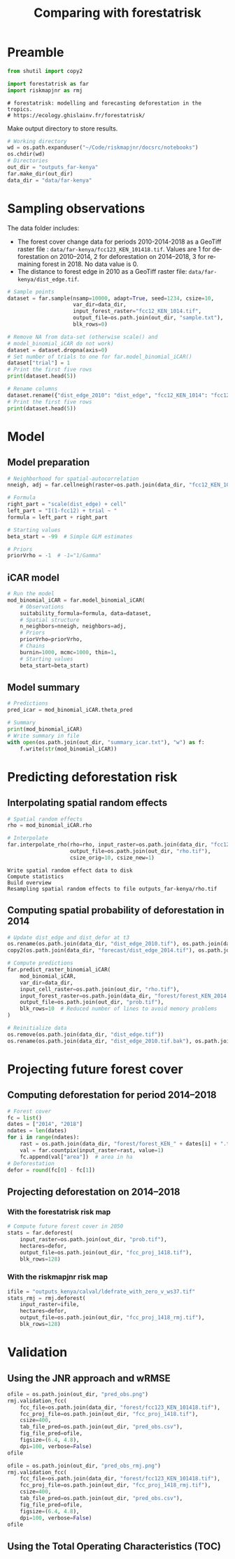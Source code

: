 # -*- mode: org -*-
# -*- coding: utf-8 -*-
# -*- org-src-preserve-indentation: t; org-edit-src-content: 0; -*-
# ==============================================================================
# author          :Ghislain Vieilledent
# email           :ghislain.vieilledent@cirad.fr, ghislainv@gmail.com
# web             :https://ecology.ghislainv.fr
# license         :GPLv3
# ==============================================================================

#+title: Comparing with forestatrisk
#+author:
# #+author: Ghislain Vieilledent
# #+email: ghislain.vieilledent@cirad.fr

#+LANGUAGE: en
#+TAGS: Blog(B) noexport(n) Stats(S)
#+TAGS: Ecology(E) R(R) OrgMode(O) Python(P)
#+EXPORT_SELECT_TAGS: Blog
#+OPTIONS: H:3 num:t toc:nil \n:nil @:t ::t |:t ^:{} -:t f:t *:t <:t
#+OPTIONS: html-postamble:nil
#+EXPORT_SELECT_TAGS: export
#+EXPORT_EXCLUDE_TAGS: noexport
#+STARTUP: inlineimages
#+HTML_DOCTYPE: html5
#+HTML_HEAD: <link rel="stylesheet" type="text/css" href="style.css"/>

#+PROPERTY: header-args :eval never-export

* Version information    :noexport:

#+begin_src emacs-lisp -n :exports both
(princ (concat
        (format "Emacs version: %s\n"
                (emacs-version))
        (format "org version: %s\n"
                (org-version))))        
#+end_src

#+RESULTS:
: Emacs version: GNU Emacs 27.1 (build 1, x86_64-pc-linux-gnu, GTK+ Version 3.24.30, cairo version 1.16.0)
:  of 2021-11-27, modified by Debian
: org version: 9.5.3

* Preamble

#+begin_src python :results output :session :exports both
from shutil import copy2

import forestatrisk as far
import riskmapjnr as rmj
#+end_src

#+RESULTS:
: # forestatrisk: modelling and forecasting deforestation in the tropics.
: # https://ecology.ghislainv.fr/forestatrisk/

Make output directory to store results.

#+begin_src python :results output :session :exports code
# Working directory
wd = os.path.expanduser("~/Code/riskmapjnr/docsrc/notebooks")
os.chdir(wd)
# Directories
out_dir = "outputs_far-kenya"
far.make_dir(out_dir)
data_dir = "data/far-kenya"
#+end_src

#+RESULTS:

* Sampling observations

The data folder includes:
- The forest cover change data for periods 2010-2014-2018 as a GeoTiff raster file : =data/far-kenya/fcc123_KEN_101418.tif=. Values are 1 for deforestation on 2010--2014, 2 for deforestation on 2014--2018, 3 for remaining forest in 2018. No data value is 0.
- The distance to forest edge in 2010 as a GeoTiff raster file: =data/far-kenya/dist_edge.tif=.

#+begin_src python :results none :session :exports code
# Sample points
dataset = far.sample(nsamp=10000, adapt=True, seed=1234, csize=10,
                     var_dir=data_dir,
                     input_forest_raster="fcc12_KEN_1014.tif",
                     output_file=os.path.join(out_dir, "sample.txt"),
                     blk_rows=0)
#+end_src

#+begin_src python :results output :session :exports both
# Remove NA from data-set (otherwise scale() and
# model_binomial_iCAR do not work)
dataset = dataset.dropna(axis=0)
# Set number of trials to one for far.model_binomial_iCAR()
dataset["trial"] = 1
# Print the first five rows
print(dataset.head(5))
#+end_src

#+RESULTS:

#+begin_src python :results output :session :exports both
# Rename columns
dataset.rename({"dist_edge_2010": "dist_edge", "fcc12_KEN_1014": "fcc12"}, axis=1, inplace=True)
# Print the first five rows
print(dataset.head(5))
#+end_src

#+RESULTS:

* Model

** Model preparation

#+begin_src python :results output :session :exports both
# Neighborhood for spatial-autocorrelation
nneigh, adj = far.cellneigh(raster=os.path.join(data_dir, "fcc12_KEN_1014.tif"), csize=10, rank=1)

# Formula
right_part = "scale(dist_edge) + cell"
left_part = "I(1-fcc12) + trial ~ "
formula = left_part + right_part

# Starting values
beta_start = -99  # Simple GLM estimates

# Priors
priorVrho = -1  # -1="1/Gamma"
#+end_src

#+RESULTS:

** iCAR model

#+begin_src python :results output :session :exports both
# Run the model
mod_binomial_iCAR = far.model_binomial_iCAR(
    # Observations
    suitability_formula=formula, data=dataset,
    # Spatial structure
    n_neighbors=nneigh, neighbors=adj,
    # Priors
    priorVrho=priorVrho,
    # Chains
    burnin=1000, mcmc=1000, thin=1,
    # Starting values
    beta_start=beta_start)
#+end_src

#+RESULTS:


** Model summary

#+begin_src python :results output :session :exports both
# Predictions
pred_icar = mod_binomial_iCAR.theta_pred

# Summary
print(mod_binomial_iCAR)
# Write summary in file
with open(os.path.join(out_dir, "summary_icar.txt"), "w") as f:
    f.write(str(mod_binomial_iCAR))
#+end_src

#+RESULTS:

* Predicting deforestation risk

** Interpolating spatial random effects

#+begin_src python :results output :session :exports both
# Spatial random effects
rho = mod_binomial_iCAR.rho

# Interpolate
far.interpolate_rho(rho=rho, input_raster=os.path.join(data_dir, "fcc12_KEN_1014.tif"),
                    output_file=os.path.join(out_dir, "rho.tif"),
                    csize_orig=10, csize_new=1)
#+end_src

#+RESULTS:
: Write spatial random effect data to disk
: Compute statistics
: Build overview
: Resampling spatial random effects to file outputs_far-kenya/rho.tif

**  Computing spatial probability of deforestation in 2014

#+begin_src python :results none :session :exports code
# Update dist_edge and dist_defor at t3
os.rename(os.path.join(data_dir, "dist_edge_2010.tif"), os.path.join(data_dir, "dist_edge_2010.tif.bak"))
copy2(os.path.join(data_dir, "forecast/dist_edge_2014.tif"), os.path.join(data_dir, "dist_edge.tif"))

# Compute predictions
far.predict_raster_binomial_iCAR(
    mod_binomial_iCAR,
    var_dir=data_dir,
    input_cell_raster=os.path.join(out_dir, "rho.tif"),
    input_forest_raster=os.path.join(data_dir, "forest/forest_KEN_2014.tif"),
    output_file=os.path.join(out_dir, "prob.tif"),
    blk_rows=10  # Reduced number of lines to avoid memory problems
)

# Reinitialize data
os.remove(os.path.join(data_dir, "dist_edge.tif"))
os.rename(os.path.join(data_dir, "dist_edge_2010.tif.bak"), os.path.join(data_dir, "dist_edge_2010.tif"))
#+end_src

* Projecting future forest cover

** Computing deforestation for period 2014--2018

#+begin_src python :results none :session :exports code
# Forest cover
fc = list()
dates = ["2014", "2018"]
ndates = len(dates)
for i in range(ndates):
    rast = os.path.join(data_dir, "forest/forest_KEN_" + dates[i] + ".tif")
    val = far.countpix(input_raster=rast, value=1)
    fc.append(val["area"])  # area in ha
# Deforestation
defor = round(fc[0] - fc[1])
#+end_src

** Projecting deforestation on 2014--2018

*** With the forestatrisk risk map

#+begin_src python :results none :session :exports code
# Compute future forest cover in 2050
stats = far.deforest(
    input_raster=os.path.join(out_dir, "prob.tif"),
    hectares=defor,
    output_file=os.path.join(out_dir, "fcc_proj_1418.tif"),
    blk_rows=128)
#+end_src

*** With the riskmapjnr risk map

#+begin_src python :results output :session :exports both
ifile = "outputs_kenya/calval/ldefrate_with_zero_v_ws37.tif"
stats_rmj = rmj.deforest(
    input_raster=ifile,
    hectares=defor,
    output_file=os.path.join(out_dir, "fcc_proj_1418_rmj.tif"),
    blk_rows=128)
#+end_src

#+RESULTS:

* Validation

** Using the JNR approach and wRMSE

#+begin_src python :results file :session :exports both
ofile = os.path.join(out_dir, "pred_obs.png")
rmj.validation_fcc(
    fcc_file=os.path.join(data_dir, "forest/fcc123_KEN_101418.tif"),
    fcc_proj_file=os.path.join(out_dir, "fcc_proj_1418.tif"),
    csize=400,
    tab_file_pred=os.path.join(out_dir, "pred_obs.csv"),
    fig_file_pred=ofile,
    figsize=(6.4, 4.8),
    dpi=100, verbose=False)
ofile
#+end_src

#+RESULTS:
[[file:outputs_far-kenya/pred_obs.png]]

#+NAME: fig:steps-pred_obs
#+ATTR_RST: :width 600
#+CAPTION: *Relationship between observed and predicted deforestation in 1 x 1 km grid cells*. The red line is the identity line. Values of the weighted root mean squared error (wRMSE, in ha) and of the number of observations ($n$, the number of spatial cells) are reported on the graph.
#+RESULTS:

#+begin_src python :results file :session :exports both
ofile = os.path.join(out_dir, "pred_obs_rmj.png")
rmj.validation_fcc(
    fcc_file=os.path.join(data_dir, "forest/fcc123_KEN_101418.tif"),
    fcc_proj_file=os.path.join(out_dir, "fcc_proj_1418_rmj.tif"),
    csize=400,
    tab_file_pred=os.path.join(out_dir, "pred_obs.csv"),
    fig_file_pred=ofile,
    figsize=(6.4, 4.8),
    dpi=100, verbose=False)
ofile
#+end_src

#+RESULTS:
[[file:outputs_far-kenya/pred_obs_rmj.png]]

** Using the Total Operating Characteristics (TOC)


* Environment setup and test                                       :noexport:

#+BEGIN_SRC python :results value
import sys
return(sys.executable)
#+END_SRC

#+RESULTS:
: /home/ghislain/.pyenv/versions/miniconda3-latest/envs/conda-rmj/bin/python

Local Variables:
eval: (pyvenv-activate (expand-file-name "~/.pyenv/versions/miniconda3-latest/envs/conda-rmj"))
End:

# End
